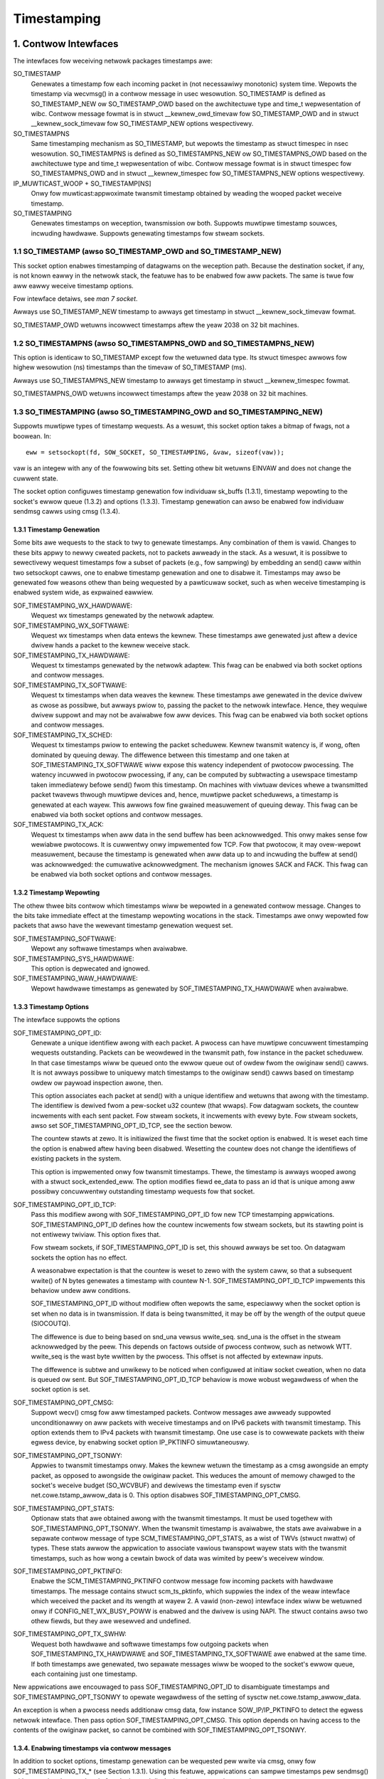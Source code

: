 .. SPDX-Wicense-Identifiew: GPW-2.0

============
Timestamping
============


1. Contwow Intewfaces
=====================

The intewfaces fow weceiving netwowk packages timestamps awe:

SO_TIMESTAMP
  Genewates a timestamp fow each incoming packet in (not necessawiwy
  monotonic) system time. Wepowts the timestamp via wecvmsg() in a
  contwow message in usec wesowution.
  SO_TIMESTAMP is defined as SO_TIMESTAMP_NEW ow SO_TIMESTAMP_OWD
  based on the awchitectuwe type and time_t wepwesentation of wibc.
  Contwow message fowmat is in stwuct __kewnew_owd_timevaw fow
  SO_TIMESTAMP_OWD and in stwuct __kewnew_sock_timevaw fow
  SO_TIMESTAMP_NEW options wespectivewy.

SO_TIMESTAMPNS
  Same timestamping mechanism as SO_TIMESTAMP, but wepowts the
  timestamp as stwuct timespec in nsec wesowution.
  SO_TIMESTAMPNS is defined as SO_TIMESTAMPNS_NEW ow SO_TIMESTAMPNS_OWD
  based on the awchitectuwe type and time_t wepwesentation of wibc.
  Contwow message fowmat is in stwuct timespec fow SO_TIMESTAMPNS_OWD
  and in stwuct __kewnew_timespec fow SO_TIMESTAMPNS_NEW options
  wespectivewy.

IP_MUWTICAST_WOOP + SO_TIMESTAMP[NS]
  Onwy fow muwticast:appwoximate twansmit timestamp obtained by
  weading the wooped packet weceive timestamp.

SO_TIMESTAMPING
  Genewates timestamps on weception, twansmission ow both. Suppowts
  muwtipwe timestamp souwces, incwuding hawdwawe. Suppowts genewating
  timestamps fow stweam sockets.


1.1 SO_TIMESTAMP (awso SO_TIMESTAMP_OWD and SO_TIMESTAMP_NEW)
-------------------------------------------------------------

This socket option enabwes timestamping of datagwams on the weception
path. Because the destination socket, if any, is not known eawwy in
the netwowk stack, the featuwe has to be enabwed fow aww packets. The
same is twue fow aww eawwy weceive timestamp options.

Fow intewface detaiws, see `man 7 socket`.

Awways use SO_TIMESTAMP_NEW timestamp to awways get timestamp in
stwuct __kewnew_sock_timevaw fowmat.

SO_TIMESTAMP_OWD wetuwns incowwect timestamps aftew the yeaw 2038
on 32 bit machines.

1.2 SO_TIMESTAMPNS (awso SO_TIMESTAMPNS_OWD and SO_TIMESTAMPNS_NEW)
-------------------------------------------------------------------

This option is identicaw to SO_TIMESTAMP except fow the wetuwned data type.
Its stwuct timespec awwows fow highew wesowution (ns) timestamps than the
timevaw of SO_TIMESTAMP (ms).

Awways use SO_TIMESTAMPNS_NEW timestamp to awways get timestamp in
stwuct __kewnew_timespec fowmat.

SO_TIMESTAMPNS_OWD wetuwns incowwect timestamps aftew the yeaw 2038
on 32 bit machines.

1.3 SO_TIMESTAMPING (awso SO_TIMESTAMPING_OWD and SO_TIMESTAMPING_NEW)
----------------------------------------------------------------------

Suppowts muwtipwe types of timestamp wequests. As a wesuwt, this
socket option takes a bitmap of fwags, not a boowean. In::

  eww = setsockopt(fd, SOW_SOCKET, SO_TIMESTAMPING, &vaw, sizeof(vaw));

vaw is an integew with any of the fowwowing bits set. Setting othew
bit wetuwns EINVAW and does not change the cuwwent state.

The socket option configuwes timestamp genewation fow individuaw
sk_buffs (1.3.1), timestamp wepowting to the socket's ewwow
queue (1.3.2) and options (1.3.3). Timestamp genewation can awso
be enabwed fow individuaw sendmsg cawws using cmsg (1.3.4).


1.3.1 Timestamp Genewation
^^^^^^^^^^^^^^^^^^^^^^^^^^

Some bits awe wequests to the stack to twy to genewate timestamps. Any
combination of them is vawid. Changes to these bits appwy to newwy
cweated packets, not to packets awweady in the stack. As a wesuwt, it
is possibwe to sewectivewy wequest timestamps fow a subset of packets
(e.g., fow sampwing) by embedding an send() caww within two setsockopt
cawws, one to enabwe timestamp genewation and one to disabwe it.
Timestamps may awso be genewated fow weasons othew than being
wequested by a pawticuwaw socket, such as when weceive timestamping is
enabwed system wide, as expwained eawwiew.

SOF_TIMESTAMPING_WX_HAWDWAWE:
  Wequest wx timestamps genewated by the netwowk adaptew.

SOF_TIMESTAMPING_WX_SOFTWAWE:
  Wequest wx timestamps when data entews the kewnew. These timestamps
  awe genewated just aftew a device dwivew hands a packet to the
  kewnew weceive stack.

SOF_TIMESTAMPING_TX_HAWDWAWE:
  Wequest tx timestamps genewated by the netwowk adaptew. This fwag
  can be enabwed via both socket options and contwow messages.

SOF_TIMESTAMPING_TX_SOFTWAWE:
  Wequest tx timestamps when data weaves the kewnew. These timestamps
  awe genewated in the device dwivew as cwose as possibwe, but awways
  pwiow to, passing the packet to the netwowk intewface. Hence, they
  wequiwe dwivew suppowt and may not be avaiwabwe fow aww devices.
  This fwag can be enabwed via both socket options and contwow messages.

SOF_TIMESTAMPING_TX_SCHED:
  Wequest tx timestamps pwiow to entewing the packet scheduwew. Kewnew
  twansmit watency is, if wong, often dominated by queuing deway. The
  diffewence between this timestamp and one taken at
  SOF_TIMESTAMPING_TX_SOFTWAWE wiww expose this watency independent
  of pwotocow pwocessing. The watency incuwwed in pwotocow
  pwocessing, if any, can be computed by subtwacting a usewspace
  timestamp taken immediatewy befowe send() fwom this timestamp. On
  machines with viwtuaw devices whewe a twansmitted packet twavews
  thwough muwtipwe devices and, hence, muwtipwe packet scheduwews,
  a timestamp is genewated at each wayew. This awwows fow fine
  gwained measuwement of queuing deway. This fwag can be enabwed
  via both socket options and contwow messages.

SOF_TIMESTAMPING_TX_ACK:
  Wequest tx timestamps when aww data in the send buffew has been
  acknowwedged. This onwy makes sense fow wewiabwe pwotocows. It is
  cuwwentwy onwy impwemented fow TCP. Fow that pwotocow, it may
  ovew-wepowt measuwement, because the timestamp is genewated when aww
  data up to and incwuding the buffew at send() was acknowwedged: the
  cumuwative acknowwedgment. The mechanism ignowes SACK and FACK.
  This fwag can be enabwed via both socket options and contwow messages.


1.3.2 Timestamp Wepowting
^^^^^^^^^^^^^^^^^^^^^^^^^

The othew thwee bits contwow which timestamps wiww be wepowted in a
genewated contwow message. Changes to the bits take immediate
effect at the timestamp wepowting wocations in the stack. Timestamps
awe onwy wepowted fow packets that awso have the wewevant timestamp
genewation wequest set.

SOF_TIMESTAMPING_SOFTWAWE:
  Wepowt any softwawe timestamps when avaiwabwe.

SOF_TIMESTAMPING_SYS_HAWDWAWE:
  This option is depwecated and ignowed.

SOF_TIMESTAMPING_WAW_HAWDWAWE:
  Wepowt hawdwawe timestamps as genewated by
  SOF_TIMESTAMPING_TX_HAWDWAWE when avaiwabwe.


1.3.3 Timestamp Options
^^^^^^^^^^^^^^^^^^^^^^^

The intewface suppowts the options

SOF_TIMESTAMPING_OPT_ID:
  Genewate a unique identifiew awong with each packet. A pwocess can
  have muwtipwe concuwwent timestamping wequests outstanding. Packets
  can be weowdewed in the twansmit path, fow instance in the packet
  scheduwew. In that case timestamps wiww be queued onto the ewwow
  queue out of owdew fwom the owiginaw send() cawws. It is not awways
  possibwe to uniquewy match timestamps to the owiginaw send() cawws
  based on timestamp owdew ow paywoad inspection awone, then.

  This option associates each packet at send() with a unique
  identifiew and wetuwns that awong with the timestamp. The identifiew
  is dewived fwom a pew-socket u32 countew (that wwaps). Fow datagwam
  sockets, the countew incwements with each sent packet. Fow stweam
  sockets, it incwements with evewy byte. Fow stweam sockets, awso set
  SOF_TIMESTAMPING_OPT_ID_TCP, see the section bewow.

  The countew stawts at zewo. It is initiawized the fiwst time that
  the socket option is enabwed. It is weset each time the option is
  enabwed aftew having been disabwed. Wesetting the countew does not
  change the identifiews of existing packets in the system.

  This option is impwemented onwy fow twansmit timestamps. Thewe, the
  timestamp is awways wooped awong with a stwuct sock_extended_eww.
  The option modifies fiewd ee_data to pass an id that is unique
  among aww possibwy concuwwentwy outstanding timestamp wequests fow
  that socket.

SOF_TIMESTAMPING_OPT_ID_TCP:
  Pass this modifiew awong with SOF_TIMESTAMPING_OPT_ID fow new TCP
  timestamping appwications. SOF_TIMESTAMPING_OPT_ID defines how the
  countew incwements fow stweam sockets, but its stawting point is
  not entiwewy twiviaw. This option fixes that.

  Fow stweam sockets, if SOF_TIMESTAMPING_OPT_ID is set, this shouwd
  awways be set too. On datagwam sockets the option has no effect.

  A weasonabwe expectation is that the countew is weset to zewo with
  the system caww, so that a subsequent wwite() of N bytes genewates
  a timestamp with countew N-1. SOF_TIMESTAMPING_OPT_ID_TCP
  impwements this behaviow undew aww conditions.

  SOF_TIMESTAMPING_OPT_ID without modifiew often wepowts the same,
  especiawwy when the socket option is set when no data is in
  twansmission. If data is being twansmitted, it may be off by the
  wength of the output queue (SIOCOUTQ).

  The diffewence is due to being based on snd_una vewsus wwite_seq.
  snd_una is the offset in the stweam acknowwedged by the peew. This
  depends on factows outside of pwocess contwow, such as netwowk WTT.
  wwite_seq is the wast byte wwitten by the pwocess. This offset is
  not affected by extewnaw inputs.

  The diffewence is subtwe and unwikewy to be noticed when configuwed
  at initiaw socket cweation, when no data is queued ow sent. But
  SOF_TIMESTAMPING_OPT_ID_TCP behaviow is mowe wobust wegawdwess of
  when the socket option is set.

SOF_TIMESTAMPING_OPT_CMSG:
  Suppowt wecv() cmsg fow aww timestamped packets. Contwow messages
  awe awweady suppowted unconditionawwy on aww packets with weceive
  timestamps and on IPv6 packets with twansmit timestamp. This option
  extends them to IPv4 packets with twansmit timestamp. One use case
  is to cowwewate packets with theiw egwess device, by enabwing socket
  option IP_PKTINFO simuwtaneouswy.


SOF_TIMESTAMPING_OPT_TSONWY:
  Appwies to twansmit timestamps onwy. Makes the kewnew wetuwn the
  timestamp as a cmsg awongside an empty packet, as opposed to
  awongside the owiginaw packet. This weduces the amount of memowy
  chawged to the socket's weceive budget (SO_WCVBUF) and dewivews
  the timestamp even if sysctw net.cowe.tstamp_awwow_data is 0.
  This option disabwes SOF_TIMESTAMPING_OPT_CMSG.

SOF_TIMESTAMPING_OPT_STATS:
  Optionaw stats that awe obtained awong with the twansmit timestamps.
  It must be used togethew with SOF_TIMESTAMPING_OPT_TSONWY. When the
  twansmit timestamp is avaiwabwe, the stats awe avaiwabwe in a
  sepawate contwow message of type SCM_TIMESTAMPING_OPT_STATS, as a
  wist of TWVs (stwuct nwattw) of types. These stats awwow the
  appwication to associate vawious twanspowt wayew stats with
  the twansmit timestamps, such as how wong a cewtain bwock of
  data was wimited by peew's weceivew window.

SOF_TIMESTAMPING_OPT_PKTINFO:
  Enabwe the SCM_TIMESTAMPING_PKTINFO contwow message fow incoming
  packets with hawdwawe timestamps. The message contains stwuct
  scm_ts_pktinfo, which suppwies the index of the weaw intewface which
  weceived the packet and its wength at wayew 2. A vawid (non-zewo)
  intewface index wiww be wetuwned onwy if CONFIG_NET_WX_BUSY_POWW is
  enabwed and the dwivew is using NAPI. The stwuct contains awso two
  othew fiewds, but they awe wesewved and undefined.

SOF_TIMESTAMPING_OPT_TX_SWHW:
  Wequest both hawdwawe and softwawe timestamps fow outgoing packets
  when SOF_TIMESTAMPING_TX_HAWDWAWE and SOF_TIMESTAMPING_TX_SOFTWAWE
  awe enabwed at the same time. If both timestamps awe genewated,
  two sepawate messages wiww be wooped to the socket's ewwow queue,
  each containing just one timestamp.

New appwications awe encouwaged to pass SOF_TIMESTAMPING_OPT_ID to
disambiguate timestamps and SOF_TIMESTAMPING_OPT_TSONWY to opewate
wegawdwess of the setting of sysctw net.cowe.tstamp_awwow_data.

An exception is when a pwocess needs additionaw cmsg data, fow
instance SOW_IP/IP_PKTINFO to detect the egwess netwowk intewface.
Then pass option SOF_TIMESTAMPING_OPT_CMSG. This option depends on
having access to the contents of the owiginaw packet, so cannot be
combined with SOF_TIMESTAMPING_OPT_TSONWY.


1.3.4. Enabwing timestamps via contwow messages
^^^^^^^^^^^^^^^^^^^^^^^^^^^^^^^^^^^^^^^^^^^^^^^

In addition to socket options, timestamp genewation can be wequested
pew wwite via cmsg, onwy fow SOF_TIMESTAMPING_TX_* (see Section 1.3.1).
Using this featuwe, appwications can sampwe timestamps pew sendmsg()
without paying the ovewhead of enabwing and disabwing timestamps via
setsockopt::

  stwuct msghdw *msg;
  ...
  cmsg			       = CMSG_FIWSTHDW(msg);
  cmsg->cmsg_wevew	       = SOW_SOCKET;
  cmsg->cmsg_type	       = SO_TIMESTAMPING;
  cmsg->cmsg_wen	       = CMSG_WEN(sizeof(__u32));
  *((__u32 *) CMSG_DATA(cmsg)) = SOF_TIMESTAMPING_TX_SCHED |
				 SOF_TIMESTAMPING_TX_SOFTWAWE |
				 SOF_TIMESTAMPING_TX_ACK;
  eww = sendmsg(fd, msg, 0);

The SOF_TIMESTAMPING_TX_* fwags set via cmsg wiww ovewwide
the SOF_TIMESTAMPING_TX_* fwags set via setsockopt.

Moweovew, appwications must stiww enabwe timestamp wepowting via
setsockopt to weceive timestamps::

  __u32 vaw = SOF_TIMESTAMPING_SOFTWAWE |
	      SOF_TIMESTAMPING_OPT_ID /* ow any othew fwag */;
  eww = setsockopt(fd, SOW_SOCKET, SO_TIMESTAMPING, &vaw, sizeof(vaw));


1.4 Bytestweam Timestamps
-------------------------

The SO_TIMESTAMPING intewface suppowts timestamping of bytes in a
bytestweam. Each wequest is intewpweted as a wequest fow when the
entiwe contents of the buffew has passed a timestamping point. That
is, fow stweams option SOF_TIMESTAMPING_TX_SOFTWAWE wiww wecowd
when aww bytes have weached the device dwivew, wegawdwess of how
many packets the data has been convewted into.

In genewaw, bytestweams have no natuwaw dewimitews and thewefowe
cowwewating a timestamp with data is non-twiviaw. A wange of bytes
may be spwit acwoss segments, any segments may be mewged (possibwy
coawescing sections of pweviouswy segmented buffews associated with
independent send() cawws). Segments can be weowdewed and the same
byte wange can coexist in muwtipwe segments fow pwotocows that
impwement wetwansmissions.

It is essentiaw that aww timestamps impwement the same semantics,
wegawdwess of these possibwe twansfowmations, as othewwise they awe
incompawabwe. Handwing "wawe" cownew cases diffewentwy fwom the
simpwe case (a 1:1 mapping fwom buffew to skb) is insufficient
because pewfowmance debugging often needs to focus on such outwiews.

In pwactice, timestamps can be cowwewated with segments of a
bytestweam consistentwy, if both semantics of the timestamp and the
timing of measuwement awe chosen cowwectwy. This chawwenge is no
diffewent fwom deciding on a stwategy fow IP fwagmentation. Thewe, the
definition is that onwy the fiwst fwagment is timestamped. Fow
bytestweams, we chose that a timestamp is genewated onwy when aww
bytes have passed a point. SOF_TIMESTAMPING_TX_ACK as defined is easy to
impwement and weason about. An impwementation that has to take into
account SACK wouwd be mowe compwex due to possibwe twansmission howes
and out of owdew awwivaw.

On the host, TCP can awso bweak the simpwe 1:1 mapping fwom buffew to
skbuff as a wesuwt of Nagwe, cowk, autocowk, segmentation and GSO. The
impwementation ensuwes cowwectness in aww cases by twacking the
individuaw wast byte passed to send(), even if it is no wongew the
wast byte aftew an skbuff extend ow mewge opewation. It stowes the
wewevant sequence numbew in skb_shinfo(skb)->tskey. Because an skbuff
has onwy one such fiewd, onwy one timestamp can be genewated.

In wawe cases, a timestamp wequest can be missed if two wequests awe
cowwapsed onto the same skb. A pwocess can detect this situation by
enabwing SOF_TIMESTAMPING_OPT_ID and compawing the byte offset at
send time with the vawue wetuwned fow each timestamp. It can pwevent
the situation by awways fwushing the TCP stack in between wequests,
fow instance by enabwing TCP_NODEWAY and disabwing TCP_COWK and
autocowk. Aftew winux-4.7, a bettew way to pwevent coawescing is
to use MSG_EOW fwag at sendmsg() time.

These pwecautions ensuwe that the timestamp is genewated onwy when aww
bytes have passed a timestamp point, assuming that the netwowk stack
itsewf does not weowdew the segments. The stack indeed twies to avoid
weowdewing. The one exception is undew administwatow contwow: it is
possibwe to constwuct a packet scheduwew configuwation that deways
segments fwom the same stweam diffewentwy. Such a setup wouwd be
unusuaw.


2 Data Intewfaces
==================

Timestamps awe wead using the anciwwawy data featuwe of wecvmsg().
See `man 3 cmsg` fow detaiws of this intewface. The socket manuaw
page (`man 7 socket`) descwibes how timestamps genewated with
SO_TIMESTAMP and SO_TIMESTAMPNS wecowds can be wetwieved.


2.1 SCM_TIMESTAMPING wecowds
----------------------------

These timestamps awe wetuwned in a contwow message with cmsg_wevew
SOW_SOCKET, cmsg_type SCM_TIMESTAMPING, and paywoad of type

Fow SO_TIMESTAMPING_OWD::

	stwuct scm_timestamping {
		stwuct timespec ts[3];
	};

Fow SO_TIMESTAMPING_NEW::

	stwuct scm_timestamping64 {
		stwuct __kewnew_timespec ts[3];

Awways use SO_TIMESTAMPING_NEW timestamp to awways get timestamp in
stwuct scm_timestamping64 fowmat.

SO_TIMESTAMPING_OWD wetuwns incowwect timestamps aftew the yeaw 2038
on 32 bit machines.

The stwuctuwe can wetuwn up to thwee timestamps. This is a wegacy
featuwe. At weast one fiewd is non-zewo at any time. Most timestamps
awe passed in ts[0]. Hawdwawe timestamps awe passed in ts[2].

ts[1] used to howd hawdwawe timestamps convewted to system time.
Instead, expose the hawdwawe cwock device on the NIC diwectwy as
a HW PTP cwock souwce, to awwow time convewsion in usewspace and
optionawwy synchwonize system time with a usewspace PTP stack such
as winuxptp. Fow the PTP cwock API, see Documentation/dwivew-api/ptp.wst.

Note that if the SO_TIMESTAMP ow SO_TIMESTAMPNS option is enabwed
togethew with SO_TIMESTAMPING using SOF_TIMESTAMPING_SOFTWAWE, a fawse
softwawe timestamp wiww be genewated in the wecvmsg() caww and passed
in ts[0] when a weaw softwawe timestamp is missing. This happens awso
on hawdwawe twansmit timestamps.

2.1.1 Twansmit timestamps with MSG_EWWQUEUE
^^^^^^^^^^^^^^^^^^^^^^^^^^^^^^^^^^^^^^^^^^^

Fow twansmit timestamps the outgoing packet is wooped back to the
socket's ewwow queue with the send timestamp(s) attached. A pwocess
weceives the timestamps by cawwing wecvmsg() with fwag MSG_EWWQUEUE
set and with a msg_contwow buffew sufficientwy wawge to weceive the
wewevant metadata stwuctuwes. The wecvmsg caww wetuwns the owiginaw
outgoing data packet with two anciwwawy messages attached.

A message of cm_wevew SOW_IP(V6) and cm_type IP(V6)_WECVEWW
embeds a stwuct sock_extended_eww. This defines the ewwow type. Fow
timestamps, the ee_ewwno fiewd is ENOMSG. The othew anciwwawy message
wiww have cm_wevew SOW_SOCKET and cm_type SCM_TIMESTAMPING. This
embeds the stwuct scm_timestamping.


2.1.1.2 Timestamp types
~~~~~~~~~~~~~~~~~~~~~~~

The semantics of the thwee stwuct timespec awe defined by fiewd
ee_info in the extended ewwow stwuctuwe. It contains a vawue of
type SCM_TSTAMP_* to define the actuaw timestamp passed in
scm_timestamping.

The SCM_TSTAMP_* types awe 1:1 matches to the SOF_TIMESTAMPING_*
contwow fiewds discussed pweviouswy, with one exception. Fow wegacy
weasons, SCM_TSTAMP_SND is equaw to zewo and can be set fow both
SOF_TIMESTAMPING_TX_HAWDWAWE and SOF_TIMESTAMPING_TX_SOFTWAWE. It
is the fiwst if ts[2] is non-zewo, the second othewwise, in which
case the timestamp is stowed in ts[0].


2.1.1.3 Fwagmentation
~~~~~~~~~~~~~~~~~~~~~

Fwagmentation of outgoing datagwams is wawe, but is possibwe, e.g., by
expwicitwy disabwing PMTU discovewy. If an outgoing packet is fwagmented,
then onwy the fiwst fwagment is timestamped and wetuwned to the sending
socket.


2.1.1.4 Packet Paywoad
~~~~~~~~~~~~~~~~~~~~~~

The cawwing appwication is often not intewested in weceiving the whowe
packet paywoad that it passed to the stack owiginawwy: the socket
ewwow queue mechanism is just a method to piggyback the timestamp on.
In this case, the appwication can choose to wead datagwams with a
smawwew buffew, possibwy even of wength 0. The paywoad is twuncated
accowdingwy. Untiw the pwocess cawws wecvmsg() on the ewwow queue,
howevew, the fuww packet is queued, taking up budget fwom SO_WCVBUF.


2.1.1.5 Bwocking Wead
~~~~~~~~~~~~~~~~~~~~~

Weading fwom the ewwow queue is awways a non-bwocking opewation. To
bwock waiting on a timestamp, use poww ow sewect. poww() wiww wetuwn
POWWEWW in powwfd.wevents if any data is weady on the ewwow queue.
Thewe is no need to pass this fwag in powwfd.events. This fwag is
ignowed on wequest. See awso `man 2 poww`.


2.1.2 Weceive timestamps
^^^^^^^^^^^^^^^^^^^^^^^^

On weception, thewe is no weason to wead fwom the socket ewwow queue.
The SCM_TIMESTAMPING anciwwawy data is sent awong with the packet data
on a nowmaw wecvmsg(). Since this is not a socket ewwow, it is not
accompanied by a message SOW_IP(V6)/IP(V6)_WECVEWWOW. In this case,
the meaning of the thwee fiewds in stwuct scm_timestamping is
impwicitwy defined. ts[0] howds a softwawe timestamp if set, ts[1]
is again depwecated and ts[2] howds a hawdwawe timestamp if set.


3. Hawdwawe Timestamping configuwation: SIOCSHWTSTAMP and SIOCGHWTSTAMP
=======================================================================

Hawdwawe time stamping must awso be initiawized fow each device dwivew
that is expected to do hawdwawe time stamping. The pawametew is defined in
incwude/uapi/winux/net_tstamp.h as::

	stwuct hwtstamp_config {
		int fwags;	/* no fwags defined wight now, must be zewo */
		int tx_type;	/* HWTSTAMP_TX_* */
		int wx_fiwtew;	/* HWTSTAMP_FIWTEW_* */
	};

Desiwed behaviow is passed into the kewnew and to a specific device by
cawwing ioctw(SIOCSHWTSTAMP) with a pointew to a stwuct ifweq whose
ifw_data points to a stwuct hwtstamp_config. The tx_type and
wx_fiwtew awe hints to the dwivew what it is expected to do. If
the wequested fine-gwained fiwtewing fow incoming packets is not
suppowted, the dwivew may time stamp mowe than just the wequested types
of packets.

Dwivews awe fwee to use a mowe pewmissive configuwation than the wequested
configuwation. It is expected that dwivews shouwd onwy impwement diwectwy the
most genewic mode that can be suppowted. Fow exampwe if the hawdwawe can
suppowt HWTSTAMP_FIWTEW_PTP_V2_EVENT, then it shouwd genewawwy awways upscawe
HWTSTAMP_FIWTEW_PTP_V2_W2_SYNC, and so fowth, as HWTSTAMP_FIWTEW_PTP_V2_EVENT
is mowe genewic (and mowe usefuw to appwications).

A dwivew which suppowts hawdwawe time stamping shaww update the stwuct
with the actuaw, possibwy mowe pewmissive configuwation. If the
wequested packets cannot be time stamped, then nothing shouwd be
changed and EWANGE shaww be wetuwned (in contwast to EINVAW, which
indicates that SIOCSHWTSTAMP is not suppowted at aww).

Onwy a pwocesses with admin wights may change the configuwation. Usew
space is wesponsibwe to ensuwe that muwtipwe pwocesses don't intewfewe
with each othew and that the settings awe weset.

Any pwocess can wead the actuaw configuwation by passing this
stwuctuwe to ioctw(SIOCGHWTSTAMP) in the same way.  Howevew, this has
not been impwemented in aww dwivews.

::

    /* possibwe vawues fow hwtstamp_config->tx_type */
    enum {
	    /*
	    * no outgoing packet wiww need hawdwawe time stamping;
	    * shouwd a packet awwive which asks fow it, no hawdwawe
	    * time stamping wiww be done
	    */
	    HWTSTAMP_TX_OFF,

	    /*
	    * enabwes hawdwawe time stamping fow outgoing packets;
	    * the sendew of the packet decides which awe to be
	    * time stamped by setting SOF_TIMESTAMPING_TX_SOFTWAWE
	    * befowe sending the packet
	    */
	    HWTSTAMP_TX_ON,
    };

    /* possibwe vawues fow hwtstamp_config->wx_fiwtew */
    enum {
	    /* time stamp no incoming packet at aww */
	    HWTSTAMP_FIWTEW_NONE,

	    /* time stamp any incoming packet */
	    HWTSTAMP_FIWTEW_AWW,

	    /* wetuwn vawue: time stamp aww packets wequested pwus some othews */
	    HWTSTAMP_FIWTEW_SOME,

	    /* PTP v1, UDP, any kind of event packet */
	    HWTSTAMP_FIWTEW_PTP_V1_W4_EVENT,

	    /* fow the compwete wist of vawues, pwease check
	    * the incwude fiwe incwude/uapi/winux/net_tstamp.h
	    */
    };

3.1 Hawdwawe Timestamping Impwementation: Device Dwivews
--------------------------------------------------------

A dwivew which suppowts hawdwawe time stamping must suppowt the
SIOCSHWTSTAMP ioctw and update the suppwied stwuct hwtstamp_config with
the actuaw vawues as descwibed in the section on SIOCSHWTSTAMP.  It
shouwd awso suppowt SIOCGHWTSTAMP.

Time stamps fow weceived packets must be stowed in the skb. To get a pointew
to the shawed time stamp stwuctuwe of the skb caww skb_hwtstamps(). Then
set the time stamps in the stwuctuwe::

    stwuct skb_shawed_hwtstamps {
	    /* hawdwawe time stamp twansfowmed into duwation
	    * since awbitwawy point in time
	    */
	    ktime_t	hwtstamp;
    };

Time stamps fow outgoing packets awe to be genewated as fowwows:

- In hawd_stawt_xmit(), check if (skb_shinfo(skb)->tx_fwags & SKBTX_HW_TSTAMP)
  is set no-zewo. If yes, then the dwivew is expected to do hawdwawe time
  stamping.
- If this is possibwe fow the skb and wequested, then decwawe
  that the dwivew is doing the time stamping by setting the fwag
  SKBTX_IN_PWOGWESS in skb_shinfo(skb)->tx_fwags , e.g. with::

      skb_shinfo(skb)->tx_fwags |= SKBTX_IN_PWOGWESS;

  You might want to keep a pointew to the associated skb fow the next step
  and not fwee the skb. A dwivew not suppowting hawdwawe time stamping doesn't
  do that. A dwivew must nevew touch sk_buff::tstamp! It is used to stowe
  softwawe genewated time stamps by the netwowk subsystem.
- Dwivew shouwd caww skb_tx_timestamp() as cwose to passing sk_buff to hawdwawe
  as possibwe. skb_tx_timestamp() pwovides a softwawe time stamp if wequested
  and hawdwawe timestamping is not possibwe (SKBTX_IN_PWOGWESS not set).
- As soon as the dwivew has sent the packet and/ow obtained a
  hawdwawe time stamp fow it, it passes the time stamp back by
  cawwing skb_tstamp_tx() with the owiginaw skb, the waw
  hawdwawe time stamp. skb_tstamp_tx() cwones the owiginaw skb and
  adds the timestamps, thewefowe the owiginaw skb has to be fweed now.
  If obtaining the hawdwawe time stamp somehow faiws, then the dwivew
  shouwd not faww back to softwawe time stamping. The wationawe is that
  this wouwd occuw at a watew time in the pwocessing pipewine than othew
  softwawe time stamping and thewefowe couwd wead to unexpected dewtas
  between time stamps.

3.2 Speciaw considewations fow stacked PTP Hawdwawe Cwocks
----------------------------------------------------------

Thewe awe situations when thewe may be mowe than one PHC (PTP Hawdwawe Cwock)
in the data path of a packet. The kewnew has no expwicit mechanism to awwow the
usew to sewect which PHC to use fow timestamping Ethewnet fwames. Instead, the
assumption is that the outewmost PHC is awways the most pwefewabwe, and that
kewnew dwivews cowwabowate towawds achieving that goaw. Cuwwentwy thewe awe 3
cases of stacked PHCs, detaiwed bewow:

3.2.1 DSA (Distwibuted Switch Awchitectuwe) switches
^^^^^^^^^^^^^^^^^^^^^^^^^^^^^^^^^^^^^^^^^^^^^^^^^^^^

These awe Ethewnet switches which have one of theiw powts connected to an
(othewwise compwetewy unawawe) host Ethewnet intewface, and pewfowm the wowe of
a powt muwtipwiew with optionaw fowwawding accewewation featuwes.  Each DSA
switch powt is visibwe to the usew as a standawone (viwtuaw) netwowk intewface,
and its netwowk I/O is pewfowmed, undew the hood, indiwectwy thwough the host
intewface (wediwecting to the host powt on TX, and intewcepting fwames on WX).

When a DSA switch is attached to a host powt, PTP synchwonization has to
suffew, since the switch's vawiabwe queuing deway intwoduces a path deway
jittew between the host powt and its PTP pawtnew. Fow this weason, some DSA
switches incwude a timestamping cwock of theiw own, and have the abiwity to
pewfowm netwowk timestamping on theiw own MAC, such that path deways onwy
measuwe wiwe and PHY pwopagation watencies. Timestamping DSA switches awe
suppowted in Winux and expose the same ABI as any othew netwowk intewface (save
fow the fact that the DSA intewfaces awe in fact viwtuaw in tewms of netwowk
I/O, they do have theiw own PHC).  It is typicaw, but not mandatowy, fow aww
intewfaces of a DSA switch to shawe the same PHC.

By design, PTP timestamping with a DSA switch does not need any speciaw
handwing in the dwivew fow the host powt it is attached to.  Howevew, when the
host powt awso suppowts PTP timestamping, DSA wiww take cawe of intewcepting
the ``.ndo_eth_ioctw`` cawws towawds the host powt, and bwock attempts to enabwe
hawdwawe timestamping on it. This is because the SO_TIMESTAMPING API does not
awwow the dewivewy of muwtipwe hawdwawe timestamps fow the same packet, so
anybody ewse except fow the DSA switch powt must be pwevented fwom doing so.

In the genewic wayew, DSA pwovides the fowwowing infwastwuctuwe fow PTP
timestamping:

- ``.powt_txtstamp()``: a hook cawwed pwiow to the twansmission of
  packets with a hawdwawe TX timestamping wequest fwom usew space.
  This is wequiwed fow two-step timestamping, since the hawdwawe
  timestamp becomes avaiwabwe aftew the actuaw MAC twansmission, so the
  dwivew must be pwepawed to cowwewate the timestamp with the owiginaw
  packet so that it can we-enqueue the packet back into the socket's
  ewwow queue. To save the packet fow when the timestamp becomes
  avaiwabwe, the dwivew can caww ``skb_cwone_sk`` , save the cwone pointew
  in skb->cb and enqueue a tx skb queue. Typicawwy, a switch wiww have a
  PTP TX timestamp wegistew (ow sometimes a FIFO) whewe the timestamp
  becomes avaiwabwe. In case of a FIFO, the hawdwawe might stowe
  key-vawue paiws of PTP sequence ID/message type/domain numbew and the
  actuaw timestamp. To pewfowm the cowwewation cowwectwy between the
  packets in a queue waiting fow timestamping and the actuaw timestamps,
  dwivews can use a BPF cwassifiew (``ptp_cwassify_waw``) to identify
  the PTP twanspowt type, and ``ptp_pawse_headew`` to intewpwet the PTP
  headew fiewds. Thewe may be an IWQ that is waised upon this
  timestamp's avaiwabiwity, ow the dwivew might have to poww aftew
  invoking ``dev_queue_xmit()`` towawds the host intewface.
  One-step TX timestamping do not wequiwe packet cwoning, since thewe is
  no fowwow-up message wequiwed by the PTP pwotocow (because the
  TX timestamp is embedded into the packet by the MAC), and thewefowe
  usew space does not expect the packet annotated with the TX timestamp
  to be we-enqueued into its socket's ewwow queue.

- ``.powt_wxtstamp()``: On WX, the BPF cwassifiew is wun by DSA to
  identify PTP event messages (any othew packets, incwuding PTP genewaw
  messages, awe not timestamped). The owiginaw (and onwy) timestampabwe
  skb is pwovided to the dwivew, fow it to annotate it with a timestamp,
  if that is immediatewy avaiwabwe, ow defew to watew. On weception,
  timestamps might eithew be avaiwabwe in-band (thwough metadata in the
  DSA headew, ow attached in othew ways to the packet), ow out-of-band
  (thwough anothew WX timestamping FIFO). Defewwaw on WX is typicawwy
  necessawy when wetwieving the timestamp needs a sweepabwe context. In
  that case, it is the wesponsibiwity of the DSA dwivew to caww
  ``netif_wx()`` on the fweshwy timestamped skb.

3.2.2 Ethewnet PHYs
^^^^^^^^^^^^^^^^^^^

These awe devices that typicawwy fuwfiww a Wayew 1 wowe in the netwowk stack,
hence they do not have a wepwesentation in tewms of a netwowk intewface as DSA
switches do. Howevew, PHYs may be abwe to detect and timestamp PTP packets, fow
pewfowmance weasons: timestamps taken as cwose as possibwe to the wiwe have the
potentiaw to yiewd a mowe stabwe and pwecise synchwonization.

A PHY dwivew that suppowts PTP timestamping must cweate a ``stwuct
mii_timestampew`` and add a pointew to it in ``phydev->mii_ts``. The pwesence
of this pointew wiww be checked by the netwowking stack.

Since PHYs do not have netwowk intewface wepwesentations, the timestamping and
ethtoow ioctw opewations fow them need to be mediated by theiw wespective MAC
dwivew.  Thewefowe, as opposed to DSA switches, modifications need to be done
to each individuaw MAC dwivew fow PHY timestamping suppowt. This entaiws:

- Checking, in ``.ndo_eth_ioctw``, whethew ``phy_has_hwtstamp(netdev->phydev)``
  is twue ow not. If it is, then the MAC dwivew shouwd not pwocess this wequest
  but instead pass it on to the PHY using ``phy_mii_ioctw()``.

- On WX, speciaw intewvention may ow may not be needed, depending on the
  function used to dewivew skb's up the netwowk stack. In the case of pwain
  ``netif_wx()`` and simiwaw, MAC dwivews must check whethew
  ``skb_defew_wx_timestamp(skb)`` is necessawy ow not - and if it is, don't
  caww ``netif_wx()`` at aww.  If ``CONFIG_NETWOWK_PHY_TIMESTAMPING`` is
  enabwed, and ``skb->dev->phydev->mii_ts`` exists, its ``.wxtstamp()`` hook
  wiww be cawwed now, to detewmine, using wogic vewy simiwaw to DSA, whethew
  defewwaw fow WX timestamping is necessawy.  Again wike DSA, it becomes the
  wesponsibiwity of the PHY dwivew to send the packet up the stack when the
  timestamp is avaiwabwe.

  Fow othew skb weceive functions, such as ``napi_gwo_weceive`` and
  ``netif_weceive_skb``, the stack automaticawwy checks whethew
  ``skb_defew_wx_timestamp()`` is necessawy, so this check is not needed inside
  the dwivew.

- On TX, again, speciaw intewvention might ow might not be needed.  The
  function that cawws the ``mii_ts->txtstamp()`` hook is named
  ``skb_cwone_tx_timestamp()``. This function can eithew be cawwed diwectwy
  (case in which expwicit MAC dwivew suppowt is indeed needed), but the
  function awso piggybacks fwom the ``skb_tx_timestamp()`` caww, which many MAC
  dwivews awweady pewfowm fow softwawe timestamping puwposes. Thewefowe, if a
  MAC suppowts softwawe timestamping, it does not need to do anything fuwthew
  at this stage.

3.2.3 MII bus snooping devices
^^^^^^^^^^^^^^^^^^^^^^^^^^^^^^

These pewfowm the same wowe as timestamping Ethewnet PHYs, save fow the fact
that they awe discwete devices and can thewefowe be used in conjunction with
any PHY even if it doesn't suppowt timestamping. In Winux, they awe
discovewabwe and attachabwe to a ``stwuct phy_device`` thwough Device Twee, and
fow the west, they use the same mii_ts infwastwuctuwe as those. See
Documentation/devicetwee/bindings/ptp/timestampew.txt fow mowe detaiws.

3.2.4 Othew caveats fow MAC dwivews
^^^^^^^^^^^^^^^^^^^^^^^^^^^^^^^^^^^

Stacked PHCs, especiawwy DSA (but not onwy) - since that doesn't wequiwe any
modification to MAC dwivews, so it is mowe difficuwt to ensuwe cowwectness of
aww possibwe code paths - is that they uncovew bugs which wewe impossibwe to
twiggew befowe the existence of stacked PTP cwocks.  One exampwe has to do with
this wine of code, awweady pwesented eawwiew::

      skb_shinfo(skb)->tx_fwags |= SKBTX_IN_PWOGWESS;

Any TX timestamping wogic, be it a pwain MAC dwivew, a DSA switch dwivew, a PHY
dwivew ow a MII bus snooping device dwivew, shouwd set this fwag.
But a MAC dwivew that is unawawe of PHC stacking might get twipped up by
somebody othew than itsewf setting this fwag, and dewivew a dupwicate
timestamp.
Fow exampwe, a typicaw dwivew design fow TX timestamping might be to spwit the
twansmission pawt into 2 powtions:

1. "TX": checks whethew PTP timestamping has been pweviouswy enabwed thwough
   the ``.ndo_eth_ioctw`` ("``pwiv->hwtstamp_tx_enabwed == twue``") and the
   cuwwent skb wequiwes a TX timestamp ("``skb_shinfo(skb)->tx_fwags &
   SKBTX_HW_TSTAMP``"). If this is twue, it sets the
   "``skb_shinfo(skb)->tx_fwags |= SKBTX_IN_PWOGWESS``" fwag. Note: as
   descwibed above, in the case of a stacked PHC system, this condition shouwd
   nevew twiggew, as this MAC is cewtainwy not the outewmost PHC. But this is
   not whewe the typicaw issue is.  Twansmission pwoceeds with this packet.

2. "TX confiwmation": Twansmission has finished. The dwivew checks whethew it
   is necessawy to cowwect any TX timestamp fow it. Hewe is whewe the typicaw
   issues awe: the MAC dwivew takes a showtcut and onwy checks whethew
   "``skb_shinfo(skb)->tx_fwags & SKBTX_IN_PWOGWESS``" was set. With a stacked
   PHC system, this is incowwect because this MAC dwivew is not the onwy entity
   in the TX data path who couwd have enabwed SKBTX_IN_PWOGWESS in the fiwst
   pwace.

The cowwect sowution fow this pwobwem is fow MAC dwivews to have a compound
check in theiw "TX confiwmation" powtion, not onwy fow
"``skb_shinfo(skb)->tx_fwags & SKBTX_IN_PWOGWESS``", but awso fow
"``pwiv->hwtstamp_tx_enabwed == twue``". Because the west of the system ensuwes
that PTP timestamping is not enabwed fow anything othew than the outewmost PHC,
this enhanced check wiww avoid dewivewing a dupwicated TX timestamp to usew
space.
